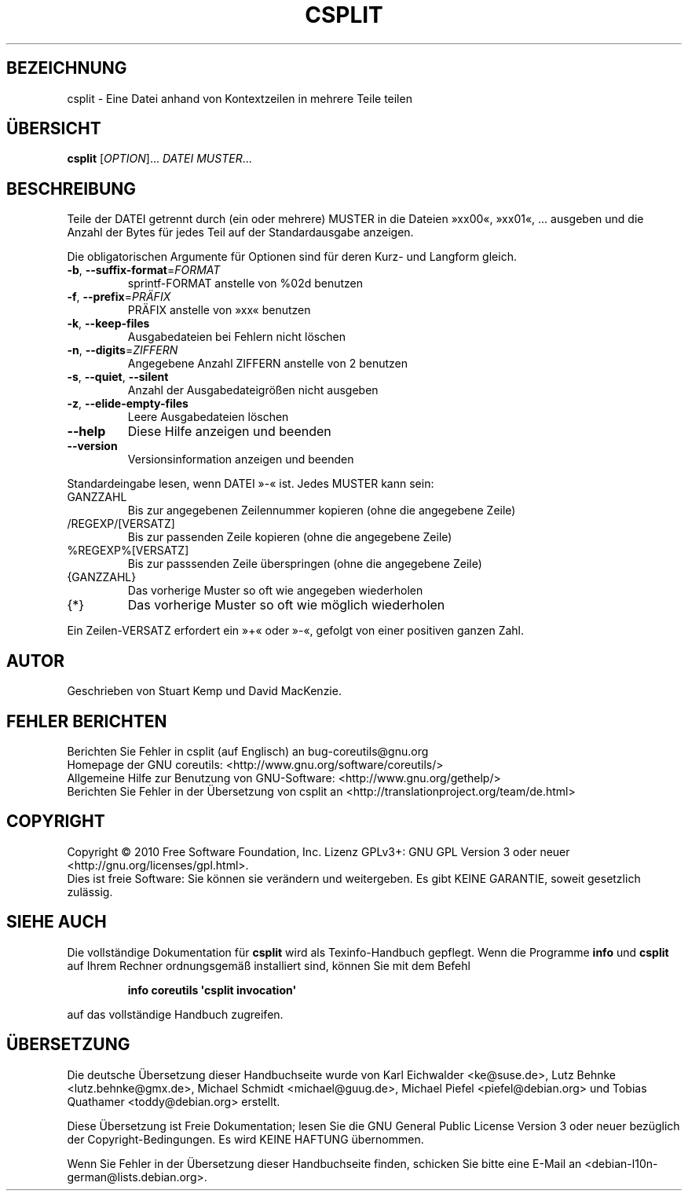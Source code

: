 .\" DO NOT MODIFY THIS FILE!  It was generated by help2man 1.35.
.\"*******************************************************************
.\"
.\" This file was generated with po4a. Translate the source file.
.\"
.\"*******************************************************************
.TH CSPLIT 1 "April 2010" "GNU coreutils 8.5" "Dienstprogramme für Benutzer"
.SH BEZEICHNUNG
csplit \- Eine Datei anhand von Kontextzeilen in mehrere Teile teilen
.SH ÜBERSICHT
\fBcsplit\fP [\fIOPTION\fP]... \fIDATEI MUSTER\fP...
.SH BESCHREIBUNG
.\" Add any additional description here
.PP
Teile der DATEI getrennt durch (ein oder mehrere) MUSTER in die Dateien
»xx00«, »xx01«, ... ausgeben und die Anzahl der Bytes für jedes Teil auf der
Standardausgabe anzeigen.
.PP
Die obligatorischen Argumente für Optionen sind für deren Kurz\- und Langform
gleich.
.TP 
\fB\-b\fP, \fB\-\-suffix\-format\fP=\fIFORMAT\fP
sprintf‐FORMAT anstelle von %02d benutzen
.TP 
\fB\-f\fP, \fB\-\-prefix\fP=\fIPRÄFIX\fP
PRÄFIX anstelle von »xx« benutzen
.TP 
\fB\-k\fP, \fB\-\-keep\-files\fP
Ausgabedateien bei Fehlern nicht löschen
.TP 
\fB\-n\fP, \fB\-\-digits\fP=\fIZIFFERN\fP
Angegebene Anzahl ZIFFERN anstelle von 2 benutzen
.TP 
\fB\-s\fP, \fB\-\-quiet\fP, \fB\-\-silent\fP
Anzahl der Ausgabedateigrößen nicht ausgeben
.TP 
\fB\-z\fP, \fB\-\-elide\-empty\-files\fP
Leere Ausgabedateien löschen
.TP 
\fB\-\-help\fP
Diese Hilfe anzeigen und beenden
.TP 
\fB\-\-version\fP
Versionsinformation anzeigen und beenden
.PP
Standardeingabe lesen, wenn DATEI »\-« ist. Jedes MUSTER kann sein:
.TP 
GANZZAHL
Bis zur angegebenen Zeilennummer kopieren (ohne die angegebene Zeile)
.TP 
/REGEXP/[VERSATZ]
Bis zur passenden Zeile kopieren (ohne die angegebene Zeile)
.TP 
%REGEXP%[VERSATZ]
Bis zur passsenden Zeile überspringen (ohne die angegebene Zeile)
.TP 
{GANZZAHL}
Das vorherige Muster so oft wie angegeben wiederholen
.TP 
{*}
Das vorherige Muster so oft wie möglich wiederholen
.PP
Ein Zeilen\-VERSATZ erfordert ein »+« oder »\-«, gefolgt von einer positiven
ganzen Zahl.
.SH AUTOR
Geschrieben von Stuart Kemp und David MacKenzie.
.SH "FEHLER BERICHTEN"
Berichten Sie Fehler in csplit (auf Englisch) an bug\-coreutils@gnu.org
.br
Homepage der GNU coreutils: <http://www.gnu.org/software/coreutils/>
.br
Allgemeine Hilfe zur Benutzung von GNU\-Software:
<http://www.gnu.org/gethelp/>
.br
Berichten Sie Fehler in der Übersetzung von csplit an
<http://translationproject.org/team/de.html>
.SH COPYRIGHT
Copyright \(co 2010 Free Software Foundation, Inc. Lizenz GPLv3+: GNU GPL
Version 3 oder neuer <http://gnu.org/licenses/gpl.html>.
.br
Dies ist freie Software: Sie können sie verändern und weitergeben. Es gibt
KEINE GARANTIE, soweit gesetzlich zulässig.
.SH "SIEHE AUCH"
Die vollständige Dokumentation für \fBcsplit\fP wird als Texinfo\-Handbuch
gepflegt. Wenn die Programme \fBinfo\fP und \fBcsplit\fP auf Ihrem Rechner
ordnungsgemäß installiert sind, können Sie mit dem Befehl
.IP
\fBinfo coreutils \(aqcsplit invocation\(aq\fP
.PP
auf das vollständige Handbuch zugreifen.

.SH ÜBERSETZUNG
Die deutsche Übersetzung dieser Handbuchseite wurde von
Karl Eichwalder <ke@suse.de>,
Lutz Behnke <lutz.behnke@gmx.de>,
Michael Schmidt <michael@guug.de>,
Michael Piefel <piefel@debian.org>
und
Tobias Quathamer <toddy@debian.org>
erstellt.

Diese Übersetzung ist Freie Dokumentation; lesen Sie die
GNU General Public License Version 3 oder neuer bezüglich der
Copyright-Bedingungen. Es wird KEINE HAFTUNG übernommen.

Wenn Sie Fehler in der Übersetzung dieser Handbuchseite finden,
schicken Sie bitte eine E-Mail an <debian-l10n-german@lists.debian.org>.

